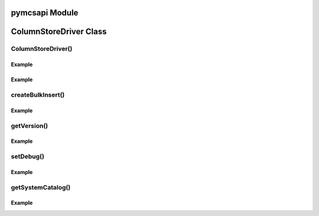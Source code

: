 pymcsapi Module
===============

.. py:module pymcsapi

   This is the main wrapper module that invoces functions of the base C++ library mcsapi.


ColumnStoreDriver Class
=======================

.. py:class:: ColumnStoreDriver

   This is the parent class for pymcsapi. It uses the ``Columnstore.xml`` file to discover the layout of the ColumnStore cluster. It therefore needs to be able to discover the path to the ColumnStore installation.

ColumnStoreDriver()
-------------------

.. py:method:: pymcsapi.ColumnStoreDriver()

   Creates an instance of the ColumnStoreDriver. This will search for the environment variable :envvar:`COLUMNSTORE_INSTALL_DIR`, if this isn't found then the default path of ``/usr/local/mariadb/columnstore/`` is used.

   :raises RuntimeError: When the Columnstore.xml file cannot be found or cannot be parsed

Example
^^^^^^^
.. code-block:: python
   :linenos:
   
   import pymcsapi

   try:
       driver = pymcsapi.ColumnStoreDriver()
   except RuntimeError as err:
       print("Error caught: %s" % (err,)) 

.. py:method:: pymcsapi.ColumnStoreDriver(path)

   Creates an instance of ``ColumnStoreDriver`` using the specified path to the Columnstore.xml file (including filename).

   :param path: The path to the Columnstore.xml (including filename)
   :raises RuntimeError: When the Columnstore.xml file cannot be found or cannot be parsed

Example
^^^^^^^
.. code-block:: python
   :linenos:

   import pymcsapi

   try:
       driver = pymcsapi.ColumnStoreDriver('/usr/local/mariadb/columnstore/etc/Columnstore.xml')
   except RuntimeError as err:
       print("Error caught: %s" % (err,))

createBulkInsert()
------------------

.. py:method:: ColumnStoreDriver.createBulkInsert(db, table, mode, pm)

   Allocates and configures an instance of :py:class:`ColumnStoreBulkInsert` to be used for bulk inserts with the ColumnStore installation reference by the driver. 

   :param db: The database name for the table to insert into
   :param table: The tabe name to insert into
   :param mode: Future use, must be set to ``0``
   :param pm: Future use, must be set to ``0``. For now batches of inserts use a round-robin between the PM servers.
   :returns: An instance of :py:class:`ColumnStoreBulkInsert`
   :raises RuntimeError: If a table lock cannot be acquired for the desired table

Example
^^^^^^^
.. code-block:: python
   :linenos:
 
   import pymcsapi

   try:
       driver = pymcsapi.ColumnStoreDriver()
       bulkInsert = driver.createBulkInsert("test", "t1", 0, 0);
   except RuntimeError as err:
       print("Error caught: %s" % (err,))

getVersion()
------------

.. py:method:: ColumnStoreDriver.getVersion()

   Returns the version of the mcsapi library in the format ``1.0.0-0393456-dirty`` where ``1.0.0`` is the version number, ``0393456`` is the short git tag and ``dirty`` signifies there is uncommitted code making up this build.

   :returns: The mcsapi version string

Example
^^^^^^^
.. code-block:: python
   :linenos:

   import pymcsapi

   try:
       driver = pymcsapi.ColumnStoreDriver()
       print("mcsapi version: %s" % (driver.getVersion(),))
   except RuntimeError as err:
       print("Error caught: %s" % (err,))

setDebug()
----------

.. py:method:: ColumnStoreDriver.setDebug(enabled)

   Enables/disables verbose debugging output which is sent to stderr upon execution.

   .. note::
      This is a global setting which will apply to all instances of all of the API's classes after it is set until it is turned off.

   :param enabled: Set to ``True`` to enable and ``False`` to disable.

Example
^^^^^^^
.. code-block:: python
   :linenos:

   import pymcsapi

   try:
       driver = pymcsapi.ColumnStoreDriver()
       driver.setDebug(True)
       # Debugging output is now enabled
   except RuntimeError as err:
       print("Error caught: %s" % (err,))

getSystemCatalog()
------------------

.. py:method:: ColumnStoreDriver.getSystemCatalog()

   Returns an instance of the ColumnStore system catalog which contains all of the ColumnStore table and column details

   :returns: The system catalog

Example
^^^^^^^
.. code-block:: python
   :linenos:

   import pymcsapi

   try:
       driver = pymcsapi.ColumnStoreDriver()
       sysCat = driver.getSystemCatalog()
       table = sysCat.getTable("test", "t1")
       print("t1 has %d columns" % (table.getColumnCount(),))
   except RuntimeError as err:
       print("Error caught: %s" % (err,))

